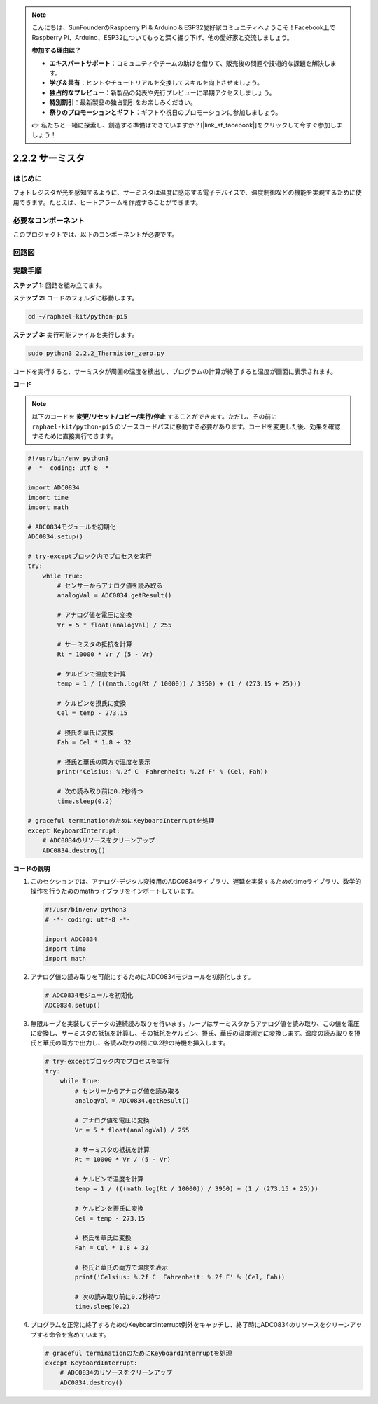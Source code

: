.. note::

    こんにちは、SunFounderのRaspberry Pi & Arduino & ESP32愛好家コミュニティへようこそ！Facebook上でRaspberry Pi、Arduino、ESP32についてもっと深く掘り下げ、他の愛好家と交流しましょう。

    **参加する理由は？**

    - **エキスパートサポート**：コミュニティやチームの助けを借りて、販売後の問題や技術的な課題を解決します。
    - **学び＆共有**：ヒントやチュートリアルを交換してスキルを向上させましょう。
    - **独占的なプレビュー**：新製品の発表や先行プレビューに早期アクセスしましょう。
    - **特別割引**：最新製品の独占割引をお楽しみください。
    - **祭りのプロモーションとギフト**：ギフトや祝日のプロモーションに参加しましょう。

    👉 私たちと一緒に探索し、創造する準備はできていますか？[|link_sf_facebook|]をクリックして今すぐ参加しましょう！

.. _2.2.2_py_pi5:

2.2.2 サーミスタ
================

はじめに
------------

フォトレジスタが光を感知するように、サーミスタは温度に感応する電子デバイスで、温度制御などの機能を実現するために使用できます。たとえば、ヒートアラームを作成することができます。

必要なコンポーネント
------------------------------

このプロジェクトでは、以下のコンポーネントが必要です。

.. image:: ../python_pi5/img/2.2.2_thermistor_list.png

回路図
-----------------

.. image:: ../python_pi5/img/2.2.2_thermistor_schematic_1.png


.. image:: ../python_pi5/img/2.2.2_thermistor_schematic_2.png


実験手順
-----------------------

**ステップ 1:** 回路を組み立てます。

.. image:: ../python_pi5/img/2.2.2_thermistor_circuit.png

**ステップ 2:** コードのフォルダに移動します。

.. raw:: html

   <run></run>

.. code-block:: 

    cd ~/raphael-kit/python-pi5

**ステップ 3:** 実行可能ファイルを実行します。

.. raw:: html

   <run></run>

.. code-block:: 

    sudo python3 2.2.2_Thermistor_zero.py

コードを実行すると、サーミスタが周囲の温度を検出し、プログラムの計算が終了すると温度が画面に表示されます。

**コード**

.. note::

    以下のコードを **変更/リセット/コピー/実行/停止** することができます。ただし、その前に ``raphael-kit/python-pi5`` のソースコードパスに移動する必要があります。コードを変更した後、効果を確認するために直接実行できます。


.. raw:: html

    <run></run>

.. code-block:: python

   #!/usr/bin/env python3
   # -*- coding: utf-8 -*-

   import ADC0834
   import time
   import math

   # ADC0834モジュールを初期化
   ADC0834.setup()

   # try-exceptブロック内でプロセスを実行
   try:
       while True:
           # センサーからアナログ値を読み取る
           analogVal = ADC0834.getResult()

           # アナログ値を電圧に変換
           Vr = 5 * float(analogVal) / 255

           # サーミスタの抵抗を計算
           Rt = 10000 * Vr / (5 - Vr)

           # ケルビンで温度を計算
           temp = 1 / (((math.log(Rt / 10000)) / 3950) + (1 / (273.15 + 25)))

           # ケルビンを摂氏に変換
           Cel = temp - 273.15

           # 摂氏を華氏に変換
           Fah = Cel * 1.8 + 32

           # 摂氏と華氏の両方で温度を表示
           print('Celsius: %.2f C  Fahrenheit: %.2f F' % (Cel, Fah))

           # 次の読み取り前に0.2秒待つ
           time.sleep(0.2)

   # graceful terminationのためにKeyboardInterruptを処理
   except KeyboardInterrupt:
       # ADC0834のリソースをクリーンアップ
       ADC0834.destroy()


**コードの説明**

1. このセクションでは、アナログ-デジタル変換用のADC0834ライブラリ、遅延を実装するためのtimeライブラリ、数学的操作を行うためのmathライブラリをインポートしています。

   .. code-block:: python

       #!/usr/bin/env python3
       # -*- coding: utf-8 -*-

       import ADC0834
       import time
       import math

2. アナログ値の読み取りを可能にするためにADC0834モジュールを初期化します。

   .. code-block:: python

       # ADC0834モジュールを初期化
       ADC0834.setup()

3. 無限ループを実装してデータの連続読み取りを行います。ループはサーミスタからアナログ値を読み取り、この値を電圧に変換し、サーミスタの抵抗を計算し、その抵抗をケルビン、摂氏、華氏の温度測定に変換します。温度の読み取りを摂氏と華氏の両方で出力し、各読み取りの間に0.2秒の待機を挿入します。

   .. code-block:: python

       # try-exceptブロック内でプロセスを実行
       try:
           while True:
               # センサーからアナログ値を読み取る
               analogVal = ADC0834.getResult()

               # アナログ値を電圧に変換
               Vr = 5 * float(analogVal) / 255

               # サーミスタの抵抗を計算
               Rt = 10000 * Vr / (5 - Vr)

               # ケルビンで温度を計算
               temp = 1 / (((math.log(Rt / 10000)) / 3950) + (1 / (273.15 + 25)))

               # ケルビンを摂氏に変換
               Cel = temp - 273.15

               # 摂氏を華氏に変換
               Fah = Cel * 1.8 + 32

               # 摂氏と華氏の両方で温度を表示
               print('Celsius: %.2f C  Fahrenheit: %.2f F' % (Cel, Fah))

               # 次の読み取り前に0.2秒待つ
               time.sleep(0.2)

4. プログラムを正常に終了するためのKeyboardInterrupt例外をキャッチし、終了時にADC0834のリソースをクリーンアップする命令を含めています。

   .. code-block:: python

       # graceful terminationのためにKeyboardInterruptを処理
       except KeyboardInterrupt:
           # ADC0834のリソースをクリーンアップ
           ADC0834.destroy()
